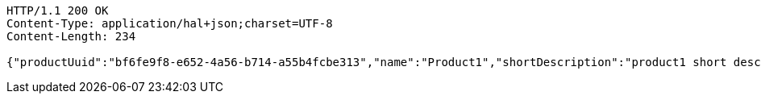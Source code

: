 [source,http,options="nowrap"]
----
HTTP/1.1 200 OK
Content-Type: application/hal+json;charset=UTF-8
Content-Length: 234

{"productUuid":"bf6fe9f8-e652-4a56-b714-a55b4fcbe313","name":"Product1","shortDescription":"product1 short description","longDescription":"product1 long description","_links":{"next":{"href":"http://localhost:8080/product/testuuid"}}}
----